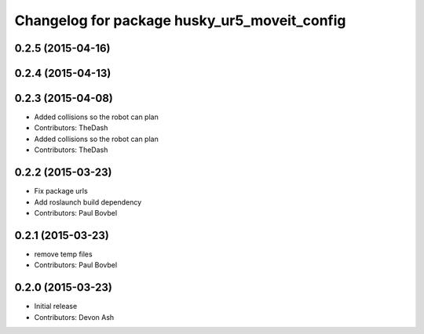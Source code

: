 ^^^^^^^^^^^^^^^^^^^^^^^^^^^^^^^^^^^^^^^^^^^^^
Changelog for package husky_ur5_moveit_config
^^^^^^^^^^^^^^^^^^^^^^^^^^^^^^^^^^^^^^^^^^^^^

0.2.5 (2015-04-16)
------------------

0.2.4 (2015-04-13)
------------------

0.2.3 (2015-04-08)
------------------
* Added collisions so the robot can plan
* Contributors: TheDash

* Added collisions so the robot can plan
* Contributors: TheDash

0.2.2 (2015-03-23)
------------------
* Fix package urls
* Add roslaunch build dependency
* Contributors: Paul Bovbel

0.2.1 (2015-03-23)
------------------
* remove temp files
* Contributors: Paul Bovbel

0.2.0 (2015-03-23)
------------------
* Initial release
* Contributors: Devon Ash
